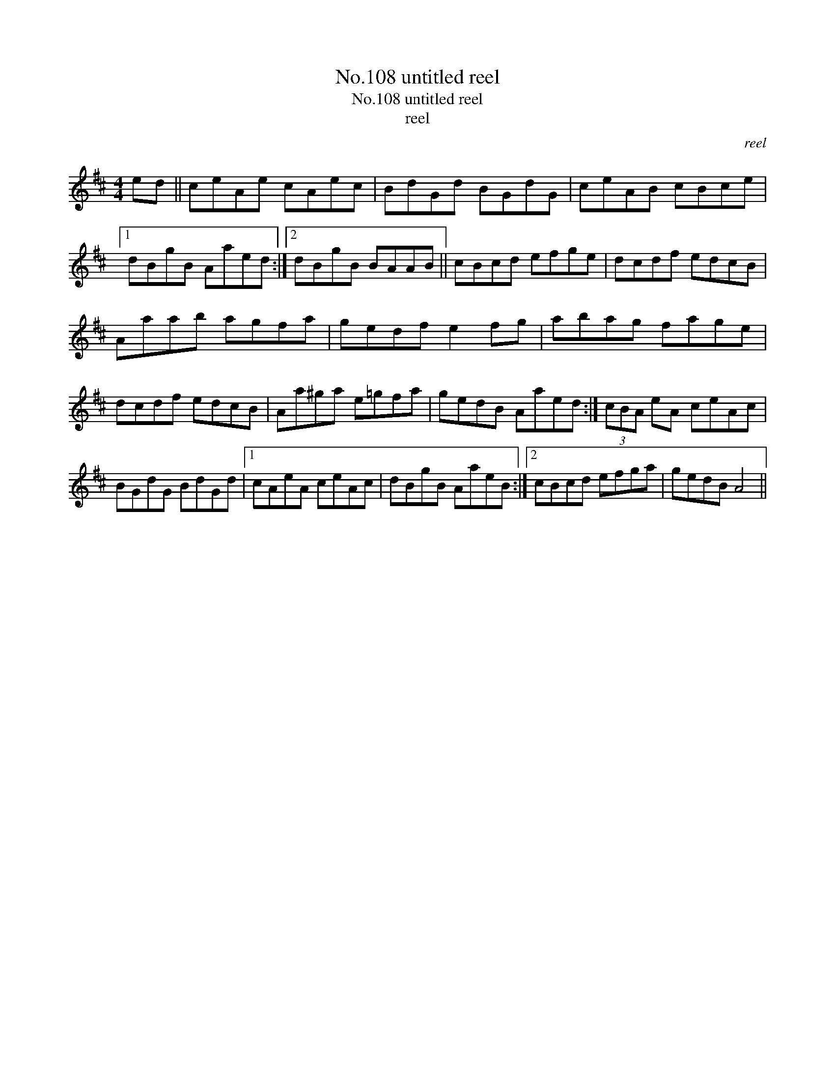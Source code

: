 X:1
T:No.108 untitled reel
T:No.108 untitled reel
T:reel
C:reel
L:1/8
M:4/4
K:D
V:1 treble 
V:1
 ed || ceAe cAec | BdGd BGdG | ceAB cBce |1 dBgB Aaed :|2 dBgB BAAB || cBcd efge | dcdf edcB | %8
 Aaab agfa | gedf e2 fg | abag fage | dcdf edcB | Aa^ga e=gfa | gedB Aaed :| (3cBA eA ceAc | %15
 BGdG BdGd |1 cAeA ceAc | dBgB AaeB :|2 cBcd efga | gedB A4 || %20

